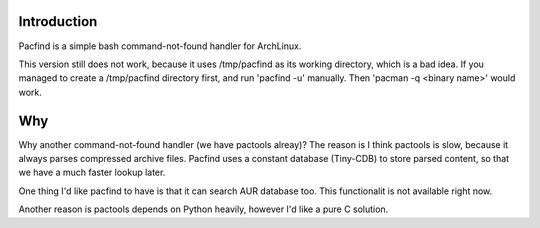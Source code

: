 Introduction
============

Pacfind is a simple bash command-not-found handler for ArchLinux.

This version still does not work, because it uses /tmp/pacfind as its working directory, which is a bad idea. If you managed to create a /tmp/pacfind directory first, and run 'pacfind -u' manually. Then 'pacman -q <binary name>' would work.


Why
===

Why another command-not-found handler (we have pactools alreay)? 
The reason is I think pactools is slow, because it always parses compressed archive files. Pacfind uses a constant database (Tiny-CDB) to store parsed content, so that we have a much faster lookup later.

One thing I'd like pacfind to have is that it can search AUR database too. This functionalit is not available right now.

Another reason is pactools depends on Python heavily, however I'd like a pure C solution.

